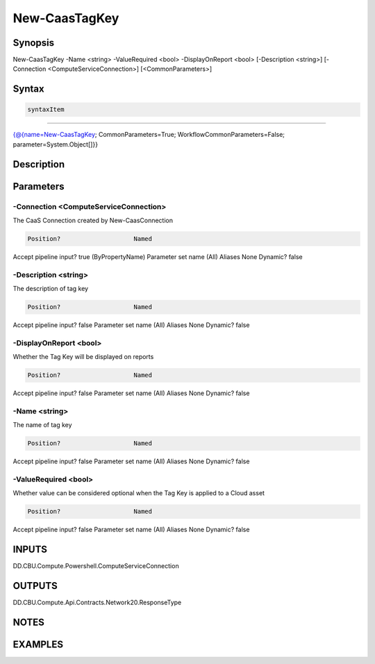 ﻿New-CaasTagKey
===================

Synopsis
--------


New-CaasTagKey -Name <string> -ValueRequired <bool> -DisplayOnReport <bool> [-Description <string>] [-Connection <ComputeServiceConnection>] [<CommonParameters>]


Syntax
------

.. code-block:: powershell

    syntaxItem                                                                                                

----------                                                                                                

{@{name=New-CaasTagKey; CommonParameters=True; WorkflowCommonParameters=False; parameter=System.Object[]}}


Description
-----------



Parameters
----------

-Connection <ComputeServiceConnection>
~~~~~~~~~

The CaaS Connection created by New-CaasConnection

.. code-block:: powershell

    Position?                    Named
Accept pipeline input?       true (ByPropertyName)
Parameter set name           (All)
Aliases                      None
Dynamic?                     false

 
-Description <string>
~~~~~~~~~

The description of tag key

.. code-block:: powershell

    Position?                    Named
Accept pipeline input?       false
Parameter set name           (All)
Aliases                      None
Dynamic?                     false

 
-DisplayOnReport <bool>
~~~~~~~~~

Whether the Tag Key will be displayed on reports

.. code-block:: powershell

    Position?                    Named
Accept pipeline input?       false
Parameter set name           (All)
Aliases                      None
Dynamic?                     false

 
-Name <string>
~~~~~~~~~

The name of tag key

.. code-block:: powershell

    Position?                    Named
Accept pipeline input?       false
Parameter set name           (All)
Aliases                      None
Dynamic?                     false

 
-ValueRequired <bool>
~~~~~~~~~

Whether value can be considered optional when the Tag Key is applied to a Cloud asset

.. code-block:: powershell

    Position?                    Named
Accept pipeline input?       false
Parameter set name           (All)
Aliases                      None
Dynamic?                     false


INPUTS
------

DD.CBU.Compute.Powershell.ComputeServiceConnection


OUTPUTS
-------

DD.CBU.Compute.Api.Contracts.Network20.ResponseType


NOTES
-----



EXAMPLES
---------

